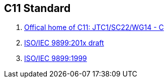 == C11 Standard

. http://www.open-std.org/JTC1/SC22/WG14[Offical home of C11: JTC1/SC22/WG14 - C]
. http://www.open-std.org/JTC1/SC22/WG14/www/docs/n1570.pdf[ISO/IEC 9899:201x draft]
. http://www.open-std.org/JTC1/SC22/WG14/www/standards.html#9899[ISO/IEC 9899:1999]
